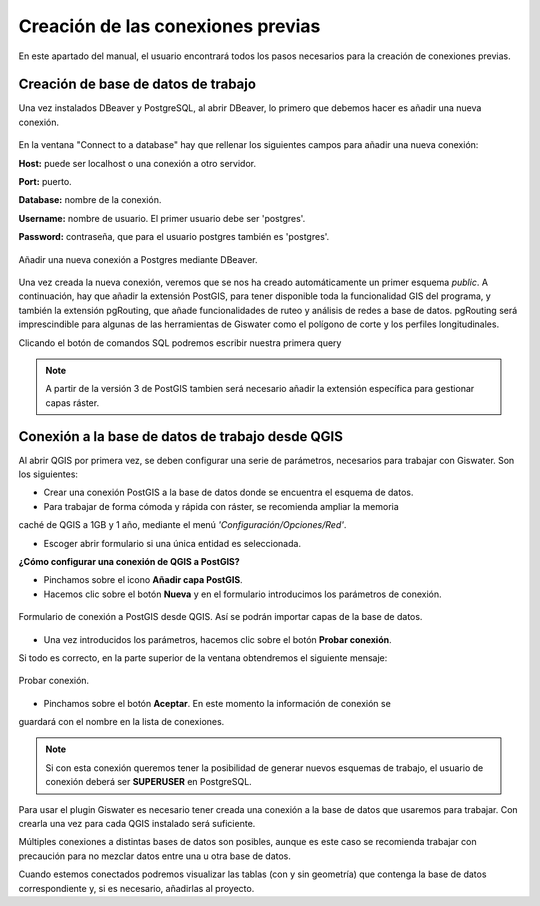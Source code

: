 ===============
Creación de las conexiones previas
===============

En este apartado del manual, el usuario encontrará todos los pasos necesarios 
para la creación de conexiones previas.


Creación de base de datos de trabajo
===================================

Una vez instalados DBeaver y PostgreSQL, al abrir DBeaver, lo primero que debemos
hacer es añadir una nueva conexión.

.. figure:: img/bd_dbeaver.png
   :align: center

    Añadir nueva conexión.

En la ventana "Connect to a database" hay que rellenar los siguientes campos 
para añadir una nueva conexión:

**Host:** puede ser localhost o una conexión a otro servidor.

**Port:** puerto.

**Database:** nombre de la conexión.

**Username:** nombre de usuario. El primer usuario debe ser 'postgres'.

**Password:** contraseña, que para el usuario postgres también es 'postgres'.

.. figure:: img/Connect_db.png
   :align: center

   Añadir una nueva conexión a Postgres mediante DBeaver.

Una vez creada la nueva conexión, veremos que se nos ha creado automáticamente
un primer esquema *public*. A continuación, hay que añadir la extensión PostGIS, 
para tener disponible toda la funcionalidad GIS del programa, y también la 
extensión pgRouting, que añade funcionalidades de ruteo y análisis de redes a 
base de datos. pgRouting será imprescindible para algunas de las herramientas 
de Giswater como el polígono de corte y los perfiles longitudinales. 

.. |icon_sql| image:: img/sql.png
   :align: middle

Clicando el botón de comandos SQL podremos escribir nuestra primera query |icon_sql|

.. figure:: img/extensions.png
   :align: center

.. note::
    A partir de la versión 3 de PostGIS tambien será necesario añadir la 
    extensión específica para gestionar capas ráster.

.. figure:: img/extensions_raster.png
   :align: center


Conexión a la base de datos de trabajo desde QGIS
=================================================

Al abrir QGIS por primera vez, se deben configurar una serie de parámetros, 
necesarios para trabajar con Giswater. Son los siguientes:

* Crear una conexión PostGIS a la base de datos donde se encuentra el esquema de datos.

* Para trabajar de forma cómoda y rápida con ráster, se recomienda ampliar la memoria 
caché de QGIS a 1GB y 1 año, mediante el menú *'Configuración/Opciones/Red'*.

* Escoger abrir formulario si una única entidad es seleccionada.

**¿Cómo configurar una conexión de QGIS a PostGIS?**

* Pinchamos sobre el icono **Añadir capa PostGIS**.

* Hacemos clic sobre el botón **Nueva** y en el formulario introducimos los parámetros de conexión.

.. figure:: img/Connect_qgis1.png
   :align: center

   Formulario de conexión a PostGIS desde QGIS. Así se podrán importar capas de la base de datos.

* Una vez introducidos los parámetros, hacemos clic sobre el botón **Probar conexión**. 
Si todo es correcto, en la parte superior de la ventana obtendremos el siguiente mensaje:

.. figure:: img/connection_successful.png
   :align: center

   Probar conexión.

* Pinchamos sobre el botón **Aceptar**. En este momento la información de conexión se 
guardará con el nombre en la lista de conexiones.

.. note::
   Si con esta conexión queremos tener la posibilidad de generar nuevos esquemas de 
   trabajo, el usuario de conexión deberá ser **SUPERUSER** en PostgreSQL.

Para usar el plugin Giswater es necesario tener creada una conexión a la base de datos 
que usaremos para trabajar. Con crearla una vez para cada QGIS instalado será suficiente.

Múltiples conexiones a distintas bases de datos son posibles, aunque es este caso se 
recomienda trabajar con precaución para no mezclar datos entre una u otra base de datos.

Cuando estemos conectados podremos visualizar las tablas (con y sin geometría) 
que contenga la base de datos correspondiente y, si es necesario, añadirlas al proyecto.



